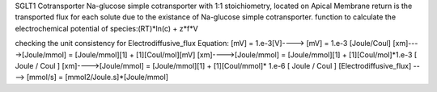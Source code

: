 SGLT1 Cotransporter
Na-glucose simple cotransporter with 1:1 stoichiometry, located on  Apical  Membrane
return is the transported flux for each solute due to the existance of Na-glucose simple cotransporter.
function to calculate the electrochemical potential of species:(RT)*ln(c) + z*f*V

checking the unit consistency for Electrodiffusive_flux Equation:
[mV] = 1.e-3[V]----> [mV] = 1.e-3 [Joule/Coul]
[xm]---->[Joule/mmol] = [Joule/mmol][1] + [1][Coul/mol][mV]
[xm]---->[Joule/mmol] = [Joule/mmol][1] + [1][Coul/mol]*1.e-3 [ Joule / Coul ]
[xm]---->[Joule/mmol] = [Joule/mmol][1] + [1][Coul/mmol]* 1.e-6 [ Joule / Coul ]
[Electrodiffusive_flux] ----> [mmol/s] = [mmol2/Joule.s]*[Joule/mmol]
    
    